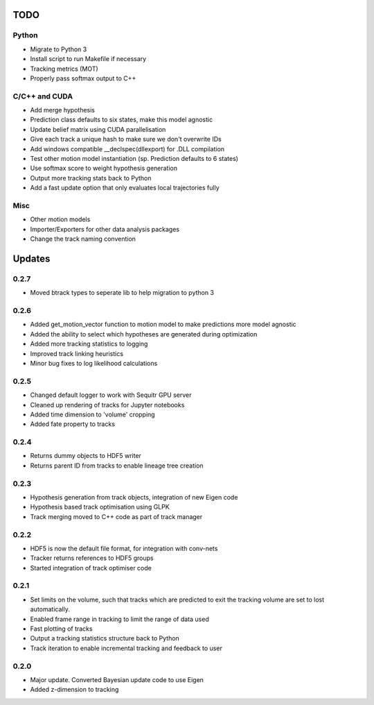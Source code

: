 TODO
====

Python
------
- Migrate to Python 3
- Install script to run Makefile if necessary
- Tracking metrics (MOT)
- Properly pass softmax output to C++

C/C++ and CUDA
--------------
- Add merge hypothesis
- Prediction class defaults to six states, make this model agnostic
- Update belief matrix using CUDA parallelisation
- Give each track a unique hash to make sure we don't overwrite IDs
- Add windows compatible __declspec(dllexport) for .DLL compilation

- Test other motion model instantiation (sp. Prediction defaults to 6 states)
- Use softmax score to weight hypothesis generation
- Output more tracking stats back to Python

- Add a fast update option that only evaluates local trajectories fully

Misc
----
- Other motion models
- Importer/Exporters for other data analysis packages
- Change the track naming convention



Updates
=======

0.2.7
-----
- Moved btrack types to seperate lib to help migration to python 3

0.2.6
-----
- Added get_motion_vector function to motion model to make predictions more
  model agnostic
- Added the ability to select which hypotheses are generated during optimization
- Added more tracking statistics to logging
- Improved track linking heuristics
- Minor bug fixes to log likelihood calculations

0.2.5
-----
- Changed default logger to work with Sequitr GPU server
- Cleaned up rendering of tracks for Jupyter notebooks
- Added time dimension to 'volume' cropping
- Added fate property to tracks

0.2.4
-----
- Returns dummy objects to HDF5 writer
- Returns parent ID from tracks to enable lineage tree creation

0.2.3
-----
- Hypothesis generation from track objects, integration of new Eigen code
- Hypothesis based track optimisation using GLPK
- Track merging moved to C++ code as part of track manager

0.2.2
-----
- HDF5 is now the default file format, for integration with conv-nets
- Tracker returns references to HDF5 groups
- Started integration of track optimiser code

0.2.1
-----
- Set limits on the volume, such that tracks which are predicted to exit the tracking volume are set to lost automatically.
- Enabled frame range in tracking to limit the range of data used
- Fast plotting of tracks
- Output a tracking statistics structure back to Python
- Track iteration to enable incremental tracking and feedback to user

0.2.0
-----
- Major update. Converted Bayesian update code to use Eigen
- Added z-dimension to tracking
